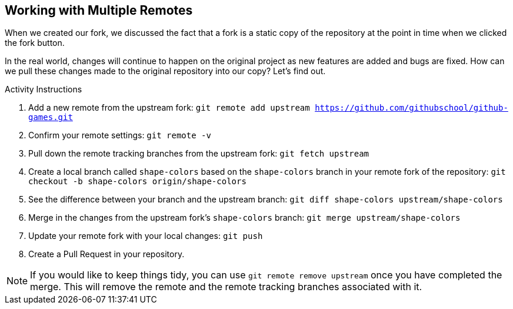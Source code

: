 [[_multiple_remotes]]
## Working with Multiple Remotes

When we created our fork, we discussed the fact that a fork is a static copy of the repository at the point in time when we clicked the fork button.

In the real world, changes will continue to happen on the original project as new features are added and bugs are fixed. How can we pull these changes made to the original repository into our copy? Let's find out.

.Activity Instructions
. Add a new remote from the upstream fork: `git remote add upstream https://github.com/githubschool/github-games.git`
. Confirm your remote settings: `git remote -v`
. Pull down the remote tracking branches from the upstream fork: `git fetch upstream`
. Create a local branch called `shape-colors` based on the `shape-colors` branch in your remote fork of the repository: `git checkout -b shape-colors origin/shape-colors`
. See the difference between your branch and the upstream branch: `git diff shape-colors upstream/shape-colors`
. Merge in the changes from the upstream fork's `shape-colors` branch: `git merge upstream/shape-colors`
. Update your remote fork with your local changes: `git push`
. Create a Pull Request in your repository.

[NOTE]
====
If you would like to keep things tidy, you can use `git remote remove upstream` once you have completed the merge. This will remove the remote and the remote tracking branches associated with it.
====
